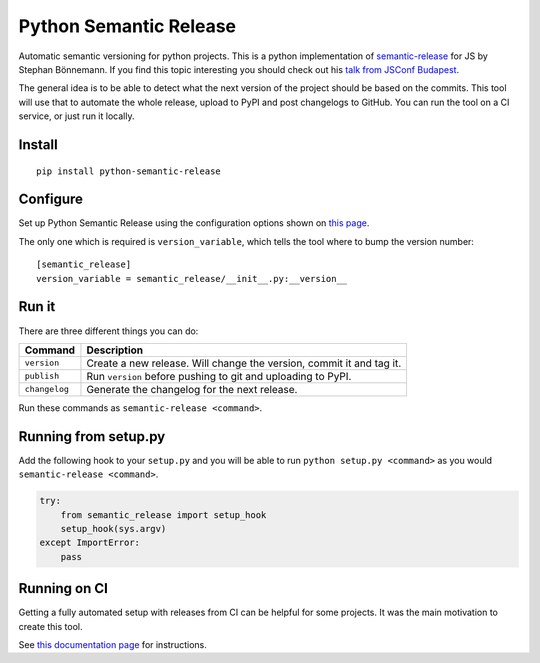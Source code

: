 Python Semantic Release
=======================

|Test Status| |PyPI Version| |conda-forge version| |Read the Docs Status|

Automatic semantic versioning for python projects. This is a python
implementation of `semantic-release`_ for JS by Stephan Bönnemann. If
you find this topic interesting you should check out his `talk from
JSConf Budapest`_.

The general idea is to be able to detect what the next version of the
project should be based on the commits. This tool will use that to
automate the whole release, upload to PyPI and post changelogs to
GitHub. You can run the tool on a CI service, or just run it locally.

Install
-------

::

   pip install python-semantic-release

Configure
---------

Set up Python Semantic Release using the configuration options shown on
`this page`_.

The only one which is required is ``version_variable``, which tells the
tool where to bump the version number:

::

   [semantic_release]
   version_variable = semantic_release/__init__.py:__version__

Run it
------

There are three different things you can do:

+---------------+-----------------------------------------------------+
| Command       | Description                                         |
+===============+=====================================================+
| ``version``   | Create a new release. Will change the version,      |
|               | commit it and tag it.                               |
+---------------+-----------------------------------------------------+
| ``publish``   | Run ``version`` before pushing to git and uploading |
|               | to PyPI.                                            |
+---------------+-----------------------------------------------------+
| ``changelog`` | Generate the changelog for the next release.        |
+---------------+-----------------------------------------------------+

Run these commands as ``semantic-release <command>``.

.. _running-from-setuppy:

Running from setup.py
---------------------

Add the following hook to your ``setup.py`` and you will be able to run
``python setup.py <command>`` as you would
``semantic-release <command>``.

.. code:: python

   try:
       from semantic_release import setup_hook
       setup_hook(sys.argv)
   except ImportError:
       pass

Running on CI
-------------

Getting a fully automated setup with releases from CI can be helpful for
some projects. It was the main motivation to create this tool.

See `this documentation page`_ for instructions.

.. _semantic-release: https://github.com/semantic-release/semantic-release
.. _talk from JSConf Budapest: https://www.youtube.com/watch?v=tc2UgG5L7WM
.. _this page: https://python-semantic-release.readthedocs.io/en/latest/configuration.html
.. _this documentation page: https://python-semantic-release.readthedocs.io/en/latest/automatic-releases/index.html

.. |Test Status| image:: https://img.shields.io/github/workflow/status/relekang/python-semantic-release/Test%20%26%20Release?label=Tests&logo=github
.. |PyPI Version| image:: https://img.shields.io/pypi/v/python-semantic-release?label=PyPI&logo=pypi
.. |conda-forge Version| image:: https://img.shields.io/conda/vn/conda-forge/python-semantic-release?logo=anaconda
.. |Read the Docs Status| image:: https://img.shields.io/readthedocs/python-semantic-release?label=Read%20the%20Docs&logo=read-the-docs
